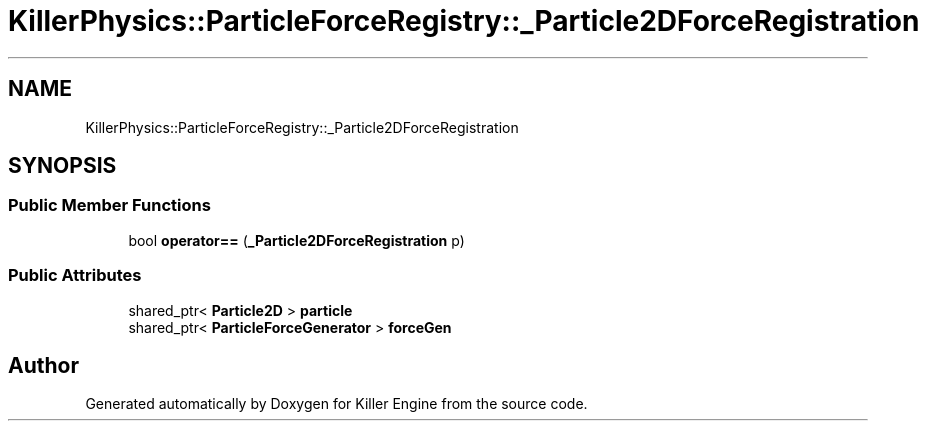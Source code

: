 .TH "KillerPhysics::ParticleForceRegistry::_Particle2DForceRegistration" 3 "Sat Jul 7 2018" "Killer Engine" \" -*- nroff -*-
.ad l
.nh
.SH NAME
KillerPhysics::ParticleForceRegistry::_Particle2DForceRegistration
.SH SYNOPSIS
.br
.PP
.SS "Public Member Functions"

.in +1c
.ti -1c
.RI "bool \fBoperator==\fP (\fB_Particle2DForceRegistration\fP p)"
.br
.in -1c
.SS "Public Attributes"

.in +1c
.ti -1c
.RI "shared_ptr< \fBParticle2D\fP > \fBparticle\fP"
.br
.ti -1c
.RI "shared_ptr< \fBParticleForceGenerator\fP > \fBforceGen\fP"
.br
.in -1c

.SH "Author"
.PP 
Generated automatically by Doxygen for Killer Engine from the source code\&.
